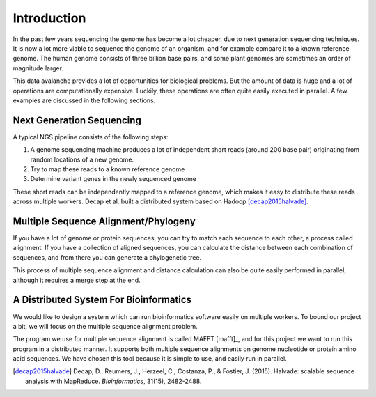 ============
Introduction
============

In the past few years sequencing the genome has become a lot cheaper, due to
next generation sequencing techniques. It is now a lot more viable to sequence
the genome of an organism, and for example compare it to a known reference
genome. The human genome consists of three billion base pairs, and some plant
genomes are sometimes an order of magnitude larger. 

This data avalanche provides a lot of opportunities for biological problems. 
But the amount of data is huge and a lot of operations are computationally 
expensive. Luckily, these operations are often quite easily executed in 
parallel. A few examples are discussed in the following sections.

Next Generation Sequencing
==========================

A typical NGS pipeline consists of the following steps:

1. A genome sequencing machine produces a lot of independent short reads 
   (around 200 base pair) originating from random locations of a new genome.
2. Try to map these reads to a known reference genome
3. Determine variant genes in the newly sequenced genome

These short reads can be independently mapped to a reference genome, which 
makes it easy to distribute these reads across multiple workers. Decap et al. 
built a distributed system based on Hadoop [decap2015halvade]_.

Multiple Sequence Alignment/Phylogeny
=====================================

If you have a lot of genome or protein sequences, you can try to match each 
sequence to each other, a process called alignment. If you have a collection of
aligned sequences, you can calculate the distance between each combination of 
sequences, and from there you can generate a phylogenetic tree. 

This process of multiple sequence alignment and distance calculation can also 
be quite easily performed in parallel, although it requires a merge step at the
end.

A Distributed System For Bioinformatics
=======================================

We would like to design a system which can run bioinformatics software easily 
on multiple workers. To bound our project a bit, we will focus on the multiple 
sequence alignment problem. 

The program we use for multiple sequence alignment is called MAFFT [mafft]_, 
and for this project we want to run this program in a distributed manner. It 
supports both  multiple sequence alignments on genome nucleotide or protein 
amino acid sequences. We have chosen this tool because it is simple to
use, and easily run in parallel. 

.. [decap2015halvade] 
   Decap, D., Reumers, J., Herzeel, C., Costanza, P., & Fostier, J. (2015). Halvade: scalable sequence analysis with MapReduce. *Bioinformatics*, 31(15), 2482-2488.
